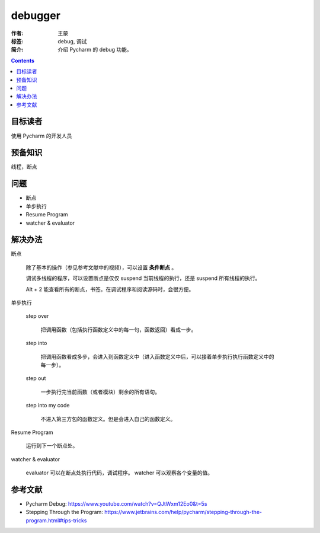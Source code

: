 ===========
debugger
===========

:作者: 王蒙
:标签: debug, 调试

:简介:

    介绍 Pycharm 的 debug 功能。

.. contents::

目标读者
========

使用 Pycharm 的开发人员

预备知识
=============

线程，断点

问题
=======

- 断点
- 单步执行
- Resume Program
- watcher & evaluator

解决办法
========

断点

    除了基本的操作（参见参考文献中的视频），可以设置 **条件断点** 。

    调试多线程的程序，可以设置断点是仅仅 suspend 当前线程的执行，还是 suspend 所有线程的执行。

    .. image:: ./断点.png

    Alt + 2 能查看所有的断点，书签。在调试程序和阅读源码时，会很方便。

单步执行

    step over

        把调用函数（包括执行函数定义中的每一句，函数返回）看成一步。

    step into

        把调用函数看成多步，会进入到函数定义中（进入函数定义中后，可以接着单步执行执行函数定义中的每一步）。

    step out

        一步执行完当前函数（或者模块）剩余的所有语句。

    step into my code

        不进入第三方包的函数定义。但是会进入自己的函数定义。

Resume Program

    运行到下一个断点处。

watcher & evaluator

    evaluator 可以在断点处执行代码，调试程序。
    watcher 可以观察各个变量的值。


参考文献
=========

- Pycharm Debug: https://www.youtube.com/watch?v=QJtWxm12Eo0&t=5s
- Stepping Through the Program: https://www.jetbrains.com/help/pycharm/stepping-through-the-program.html#tips-tricks
